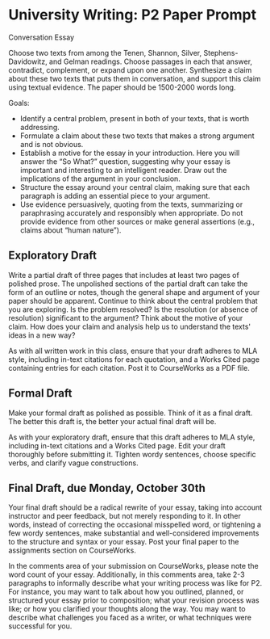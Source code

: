 * University Writing: P2 Paper Prompt

Conversation Essay

Choose two texts from among the Tenen, Shannon, Silver, Stephens-Davidowitz, and Gelman readings. Choose passages in each that answer, contradict, complement, or expand upon one another. Synthesize a claim about these two texts that puts them in conversation, and support this claim using textual evidence. The paper should be 1500-2000 words long.

Goals:

 - Identify a central problem, present in both of your texts, that is worth addressing.
 - Formulate a claim about these two texts that makes a strong argument and is not obvious.
 - Establish a motive for the essay in your introduction. Here you will answer the “So What?” question, suggesting why your essay is important and interesting to an intelligent reader. Draw out the implications of the argument in your conclusion.
 - Structure the essay around your central claim, making sure that each paragraph is adding an essential piece to your argument.
 - Use evidence persuasively, quoting from the texts, summarizing or paraphrasing accurately and responsibly when appropriate. Do not provide evidence from other sources or make general assertions (e.g., claims about “human nature”).

** Exploratory Draft
Write a partial draft of three pages that includes at least two pages of polished prose. The unpolished sections of the partial draft can take the form of an outline or notes, though the general shape and argument of your paper should be apparent. Continue to think about the central problem that you are exploring. Is the problem resolved? Is the resolution (or absence of resolution) significant to the argument? Think about the motive of your claim. How does your claim and analysis help us to understand the texts' ideas in a new way?

As with all written work in this class, ensure that your draft adheres to MLA style, including in-text citations for each quotation, and a Works Cited page containing entries for each citation. Post it to CourseWorks as a PDF file.

** Formal Draft
Make your formal draft as polished as possible. Think of it as a final draft. The better this draft is, the better your actual final draft will be.

As with your exploratory draft, ensure that this draft adheres to MLA style, including in-text citations and a Works Cited page.
Edit your draft thoroughly before submitting it. Tighten wordy sentences, choose specific verbs, and clarify vague constructions.

** Final Draft, due Monday, October 30th
Your final draft should be a radical rewrite of your essay, taking into account instructor and peer feedback, but not merely responding to it. In other words, instead of correcting the occasional misspelled word, or tightening a few wordy sentences, make substantial and well-considered improvements to the structure and syntax or your essay. Post your final paper to the assignments section on CourseWorks.

In the comments area of your submission on CourseWorks, please note the word count of your essay. Additionally, in this comments area, take 2-3 paragraphs to informally describe what your writing process was like for P2. For instance, you may want to talk about how you outlined, planned, or structured your essay prior to composition; what your revision process was like; or how you clarified your thoughts along the way. You may want to describe what challenges you faced as a writer, or what techniques were successful for you.
